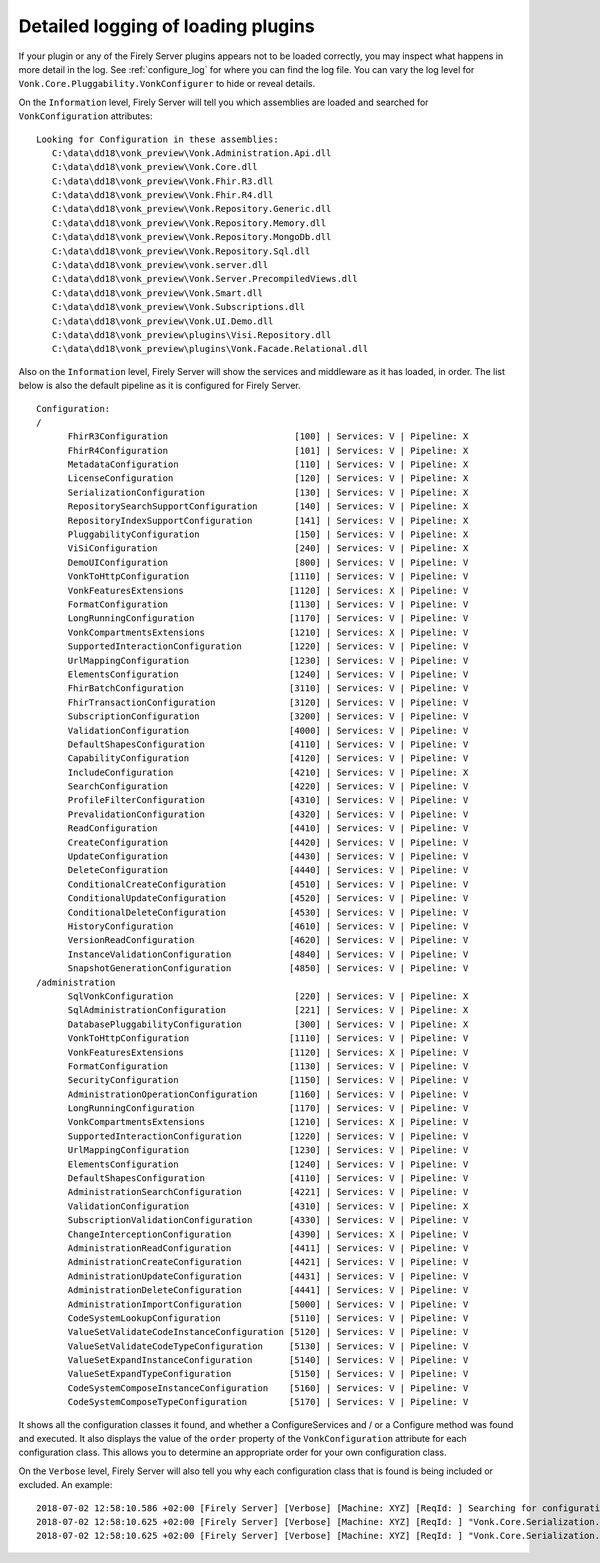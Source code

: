 .. _vonk_plugins_log_detail:

Detailed logging of loading plugins
======================================

If your plugin or any of the Firely Server plugins appears not to be loaded correctly, you may inspect what happens in more detail in the log. See :ref:`configure_log` for where you can find the log file.
You can vary the log level for ``Vonk.Core.Pluggability.VonkConfigurer`` to hide or reveal details.

.. _vonk_plugins_log_assemblies:

On the ``Information`` level, Firely Server will tell you which assemblies are loaded and searched for ``VonkConfiguration`` attributes:

::

   Looking for Configuration in these assemblies:
      C:\data\dd18\vonk_preview\Vonk.Administration.Api.dll
      C:\data\dd18\vonk_preview\Vonk.Core.dll
      C:\data\dd18\vonk_preview\Vonk.Fhir.R3.dll
      C:\data\dd18\vonk_preview\Vonk.Fhir.R4.dll
      C:\data\dd18\vonk_preview\Vonk.Repository.Generic.dll
      C:\data\dd18\vonk_preview\Vonk.Repository.Memory.dll
      C:\data\dd18\vonk_preview\Vonk.Repository.MongoDb.dll
      C:\data\dd18\vonk_preview\Vonk.Repository.Sql.dll
      C:\data\dd18\vonk_preview\vonk.server.dll
      C:\data\dd18\vonk_preview\Vonk.Server.PrecompiledViews.dll
      C:\data\dd18\vonk_preview\Vonk.Smart.dll
      C:\data\dd18\vonk_preview\Vonk.Subscriptions.dll
      C:\data\dd18\vonk_preview\Vonk.UI.Demo.dll
      C:\data\dd18\vonk_preview\plugins\Visi.Repository.dll
      C:\data\dd18\vonk_preview\plugins\Vonk.Facade.Relational.dll

.. _vonk_plugins_log_pipeline:

Also on the ``Information`` level, Firely Server will show the services and middleware as it has loaded, in order.
The list below is also the default pipeline as it is configured for Firely Server.

::

      Configuration:
      /
            FhirR3Configuration                        [100] | Services: V | Pipeline: X
            FhirR4Configuration                        [101] | Services: V | Pipeline: X
            MetadataConfiguration                      [110] | Services: V | Pipeline: X
            LicenseConfiguration                       [120] | Services: V | Pipeline: X
            SerializationConfiguration                 [130] | Services: V | Pipeline: X
            RepositorySearchSupportConfiguration       [140] | Services: V | Pipeline: X
            RepositoryIndexSupportConfiguration        [141] | Services: V | Pipeline: X
            PluggabilityConfiguration                  [150] | Services: V | Pipeline: X
            ViSiConfiguration                          [240] | Services: V | Pipeline: X
            DemoUIConfiguration                        [800] | Services: V | Pipeline: V
            VonkToHttpConfiguration                   [1110] | Services: V | Pipeline: V
            VonkFeaturesExtensions                    [1120] | Services: X | Pipeline: V
            FormatConfiguration                       [1130] | Services: V | Pipeline: V
            LongRunningConfiguration                  [1170] | Services: V | Pipeline: V
            VonkCompartmentsExtensions                [1210] | Services: X | Pipeline: V
            SupportedInteractionConfiguration         [1220] | Services: V | Pipeline: V
            UrlMappingConfiguration                   [1230] | Services: V | Pipeline: V
            ElementsConfiguration                     [1240] | Services: V | Pipeline: V
            FhirBatchConfiguration                    [3110] | Services: V | Pipeline: V
            FhirTransactionConfiguration              [3120] | Services: V | Pipeline: V
            SubscriptionConfiguration                 [3200] | Services: V | Pipeline: V
            ValidationConfiguration                   [4000] | Services: V | Pipeline: V
            DefaultShapesConfiguration                [4110] | Services: V | Pipeline: V
            CapabilityConfiguration                   [4120] | Services: V | Pipeline: V
            IncludeConfiguration                      [4210] | Services: V | Pipeline: X
            SearchConfiguration                       [4220] | Services: V | Pipeline: V
            ProfileFilterConfiguration                [4310] | Services: V | Pipeline: V
            PrevalidationConfiguration                [4320] | Services: V | Pipeline: V
            ReadConfiguration                         [4410] | Services: V | Pipeline: V
            CreateConfiguration                       [4420] | Services: V | Pipeline: V
            UpdateConfiguration                       [4430] | Services: V | Pipeline: V
            DeleteConfiguration                       [4440] | Services: V | Pipeline: V
            ConditionalCreateConfiguration            [4510] | Services: V | Pipeline: V
            ConditionalUpdateConfiguration            [4520] | Services: V | Pipeline: V
            ConditionalDeleteConfiguration            [4530] | Services: V | Pipeline: V
            HistoryConfiguration                      [4610] | Services: V | Pipeline: V
            VersionReadConfiguration                  [4620] | Services: V | Pipeline: V
            InstanceValidationConfiguration           [4840] | Services: V | Pipeline: V
            SnapshotGenerationConfiguration           [4850] | Services: V | Pipeline: V
      /administration
            SqlVonkConfiguration                       [220] | Services: V | Pipeline: X
            SqlAdministrationConfiguration             [221] | Services: V | Pipeline: X
            DatabasePluggabilityConfiguration          [300] | Services: V | Pipeline: X
            VonkToHttpConfiguration                   [1110] | Services: V | Pipeline: V
            VonkFeaturesExtensions                    [1120] | Services: X | Pipeline: V
            FormatConfiguration                       [1130] | Services: V | Pipeline: V
            SecurityConfiguration                     [1150] | Services: V | Pipeline: V
            AdministrationOperationConfiguration      [1160] | Services: V | Pipeline: V
            LongRunningConfiguration                  [1170] | Services: V | Pipeline: V
            VonkCompartmentsExtensions                [1210] | Services: X | Pipeline: V
            SupportedInteractionConfiguration         [1220] | Services: V | Pipeline: V
            UrlMappingConfiguration                   [1230] | Services: V | Pipeline: V
            ElementsConfiguration                     [1240] | Services: V | Pipeline: V
            DefaultShapesConfiguration                [4110] | Services: V | Pipeline: V
            AdministrationSearchConfiguration         [4221] | Services: V | Pipeline: V
            ValidationConfiguration                   [4310] | Services: V | Pipeline: X
            SubscriptionValidationConfiguration       [4330] | Services: V | Pipeline: V
            ChangeInterceptionConfiguration           [4390] | Services: X | Pipeline: V
            AdministrationReadConfiguration           [4411] | Services: V | Pipeline: V
            AdministrationCreateConfiguration         [4421] | Services: V | Pipeline: V
            AdministrationUpdateConfiguration         [4431] | Services: V | Pipeline: V
            AdministrationDeleteConfiguration         [4441] | Services: V | Pipeline: V
            AdministrationImportConfiguration         [5000] | Services: V | Pipeline: V
            CodeSystemLookupConfiguration             [5110] | Services: V | Pipeline: V
            ValueSetValidateCodeInstanceConfiguration [5120] | Services: V | Pipeline: V
            ValueSetValidateCodeTypeConfiguration     [5130] | Services: V | Pipeline: V
            ValueSetExpandInstanceConfiguration       [5140] | Services: V | Pipeline: V
            ValueSetExpandTypeConfiguration           [5150] | Services: V | Pipeline: V
            CodeSystemComposeInstanceConfiguration    [5160] | Services: V | Pipeline: V
            CodeSystemComposeTypeConfiguration        [5170] | Services: V | Pipeline: V

It shows all the configuration classes it found, and whether a ConfigureServices and / or a Configure method was found and executed.
It also displays the value of the ``order`` property of the ``VonkConfiguration`` attribute for each configuration class.
This allows you to determine an appropriate order for your own configuration class.

.. _vonk_plugins_log_includes:

On the ``Verbose`` level, Firely Server will also tell you why each configuration class that is found is being included or excluded. An example:

::

   2018-07-02 12:58:10.586 +02:00 [Firely Server] [Verbose] [Machine: XYZ] [ReqId: ] Searching for configurations in assembly "Vonk.Core, Version=0.7.0.0, Culture=neutral, PublicKeyToken=null"
   2018-07-02 12:58:10.625 +02:00 [Firely Server] [Verbose] [Machine: XYZ] [ReqId: ] "Vonk.Core.Serialization.SerializationConfiguration" was included on "/" because it matches the include "Vonk.Core"
   2018-07-02 12:58:10.625 +02:00 [Firely Server] [Verbose] [Machine: XYZ] [ReqId: ] "Vonk.Core.Serialization.SerializationConfiguration" was not included on "/administration" because it did not match any include
